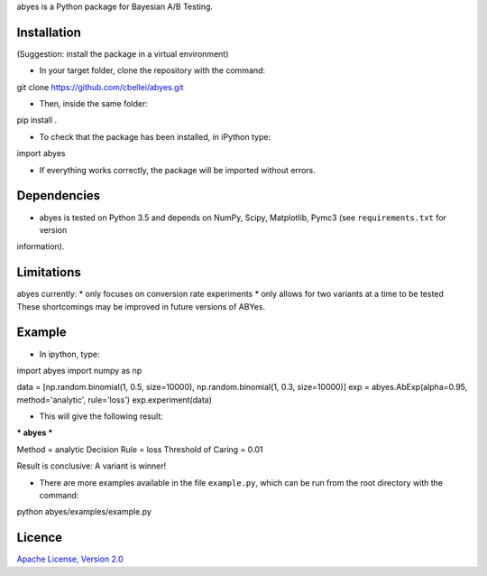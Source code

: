 .. highlight:: rst

abyes is a Python package for Bayesian A/B Testing.

Installation
============
(Suggestion: install the package in a virtual environment)

* In your target folder, clone the repository with the command::

git clone https://github.com/cbellei/abyes.git

* Then, inside the same folder::

pip install .

* To check that the package has been installed, in iPython type::

import abyes

* If everything works correctly, the package will be imported without errors.

Dependencies
============
* abyes is tested on Python 3.5 and depends on NumPy, Scipy, Matplotlib, Pymc3 (see ``requirements.txt`` for version
information).

Limitations
===========
abyes currently:
* only focuses on conversion rate experiments
* only allows for two variants at a time to be tested
These shortcomings may be improved in future versions of ABYes.

Example
=======
* In ipython, type::
import abyes
import numpy as np

data = [np.random.binomial(1, 0.5, size=10000), np.random.binomial(1, 0.3, size=10000)]
exp = abyes.AbExp(alpha=0.95, method='analytic', rule='loss')
exp.experiment(data)

* This will give the following result::

*** abyes ***

Method = analytic
Decision Rule = loss
Threshold of Caring = 0.01

Result is conclusive: A variant is winner!

* There are more examples available in the file ``example.py``, which can be run from the root directory with the command::
python abyes/examples/example.py

Licence
=======
`Apache License, Version
2.0 <https://github.com/cbellei/abyes/blob/master/LICENSE>`__
